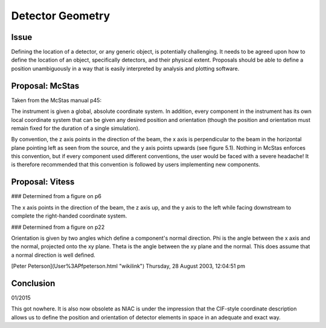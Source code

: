 =================
Detector Geometry
=================

Issue
-----

Defining the location of a detector, or any generic object, is potentially challenging. It needs to be agreed upon how
to define the location of an object, specifically detectors, and their physical extent. Proposals should be able to
define a position unambiguously in a way that is easily interpreted by analysis and plotting software.

Proposal: McStas
-----------------

Taken from the McStas manual p45:

The instrument is given a global, absolute coordinate system. In addition, every component in the instrument has its
own local coordinate system that can be given any desired position and orientation (though the position and orientation
must remain fixed for the duration of a single simulation).

By convention, the z axis points in the direction of the beam, the x axis is perpendicular to the beam in the horizontal
plane pointing left as seen from the source, and the y axis points upwards (see figure 5.1). Nothing in McStas enforces
this convention, but if every component used different conventions, the user would be faced with a severe headache! It is
therefore recommended that this convention is followed by users implementing new components.

Proposal: Vitess
----------------

### Determined from a figure on p6

The x axis points in the direction of the beam, the z axis up, and the y axis to the left while facing downstream to
complete the right-handed coordinate system.

### Determined from a figure on p22

Orientation is given by two angles which define a component's normal direction. Phi is the angle between the x axis and
the normal, projected onto the xy plane. Theta is the angle between the xy plane and the normal. This does assume that a
normal direction is well defined.

[Peter Peterson](User%3APfpeterson.html "wikilink") Thursday, 28 August 2003, 12:04:51 pm

Conclusion
----------

01/2015

This got nowhere. It is also now obsolete as NIAC is under the impression that the CIF-style coordinate description
allows us to define the position and orientation of detector elements in space in an adequate and exact way.
